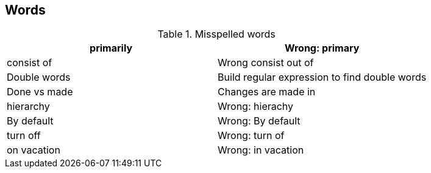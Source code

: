 [[words]]
== Words

.Misspelled words
|===
|primarily |Wrong: primary
			
|consist of
|Wrong consist out of
			
|Double words
|Build regular expression to find double words
			
|Done vs made
|Changes are made in 
			
|hierarchy
|Wrong: hierachy 
				
|By default
|Wrong: By default 
			
|turn off
|Wrong: turn of 
                
|on vacation
|Wrong: in vacation
	
|===


